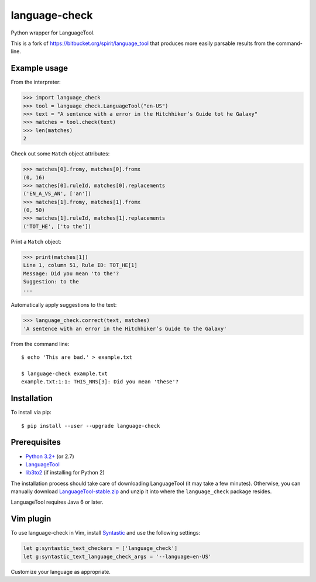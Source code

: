 language-check
==============

Python wrapper for LanguageTool.

.. image:: https://travis-ci.org/myint/language-check.png?branch=master
    :target: https://travis-ci.org/myint/language-check
    :alt: Build status

This is a fork of
https://bitbucket.org/spirit/language_tool that produces more easily parsable
results from the command-line.

Example usage
-------------

From the interpreter:

>>> import language_check
>>> tool = language_check.LanguageTool("en-US")
>>> text = "A sentence with a error in the Hitchhiker’s Guide tot he Galaxy"
>>> matches = tool.check(text)
>>> len(matches)
2

Check out some ``Match`` object attributes:

>>> matches[0].fromy, matches[0].fromx
(0, 16)
>>> matches[0].ruleId, matches[0].replacements
('EN_A_VS_AN', ['an'])
>>> matches[1].fromy, matches[1].fromx
(0, 50)
>>> matches[1].ruleId, matches[1].replacements
('TOT_HE', ['to the'])

Print a ``Match`` object:

>>> print(matches[1])
Line 1, column 51, Rule ID: TOT_HE[1]
Message: Did you mean 'to the'?
Suggestion: to the
...

Automatically apply suggestions to the text:

>>> language_check.correct(text, matches)
'A sentence with an error in the Hitchhiker’s Guide to the Galaxy'

From the command line::

    $ echo 'This are bad.' > example.txt

    $ language-check example.txt
    example.txt:1:1: THIS_NNS[3]: Did you mean 'these'?


Installation
------------

To install via pip::

    $ pip install --user --upgrade language-check


Prerequisites
-------------

- `Python 3.2+ <http://www.python.org>`_ (or 2.7)
- `LanguageTool <http://www.languagetool.org>`_
- `lib3to2 <https://bitbucket.org/amentajo/lib3to2>`_
  (if installing for Python 2)


The installation process should take care of downloading LanguageTool
(it may take a few minutes).
Otherwise, you can manually download `LanguageTool-stable.zip
<http://www.languagetool.org/download/LanguageTool-stable.zip>`_
and unzip it into where the ``language_check`` package resides.

LanguageTool requires Java 6 or later.

Vim plugin
----------

To use language-check in Vim, install Syntastic_ and use the following
settings:

.. code-block:: vim

    let g:syntastic_text_checkers = ['language_check']
    let g:syntastic_text_language_check_args = '--language=en-US'

Customize your language as appropriate.

.. _Syntastic: https://github.com/scrooloose/syntastic
